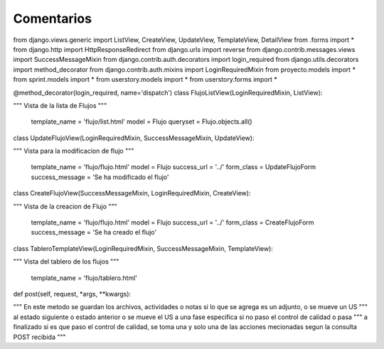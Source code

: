 Comentarios
============


from django.views.generic import ListView, CreateView, UpdateView, TemplateView, DetailView
from .forms import *
from django.http import HttpResponseRedirect
from django.urls import reverse
from django.contrib.messages.views import SuccessMessageMixin
from django.contrib.auth.decorators import login_required
from django.utils.decorators import method_decorator
from django.contrib.auth.mixins import LoginRequiredMixin
from proyecto.models import *
from sprint.models import *
from userstory.models import *
from userstory.forms import *


@method_decorator(login_required, name='dispatch')
class FlujoListView(LoginRequiredMixin, ListView):

"""
Vista de la lista de Flujos
"""
    template_name = 'flujo/list.html'
    model = Flujo
    queryset = Flujo.objects.all()

class UpdateFlujoView(LoginRequiredMixin, SuccessMessageMixin, UpdateView):

"""
Vista para la modificacion de flujo
"""
    template_name = 'flujo/flujo.html'
    model = Flujo
    success_url = '../'
    form_class = UpdateFlujoForm
    success_message = 'Se ha modificado el flujo'

class CreateFlujoView(SuccessMessageMixin, LoginRequiredMixin, CreateView):

"""
Vista de la creacion de Flujo
"""
    template_name = 'flujo/flujo.html'
    model = Flujo
    success_url = '../'
    form_class = CreateFlujoForm
    success_message = 'Se ha creado el flujo'

class TableroTemplateView(LoginRequiredMixin, SuccessMessageMixin, TemplateView):

"""
Vista del tablero de los flujos
"""
    template_name = 'flujo/tablero.html'

def post(self, request, *args, **kwargs):

"""
En este metodo se guardan los archivos, actividades o notas si lo que se agrega es un adjunto, o se mueve un US
"""
al estado siguiente o estado anterior o se mueve el US a una fase especifica si no paso el control de calidad o pasa
"""
a finalizado si es que paso el control de calidad, se toma una y solo una de las acciones mecionadas segun la consulta POST recibida
"""


